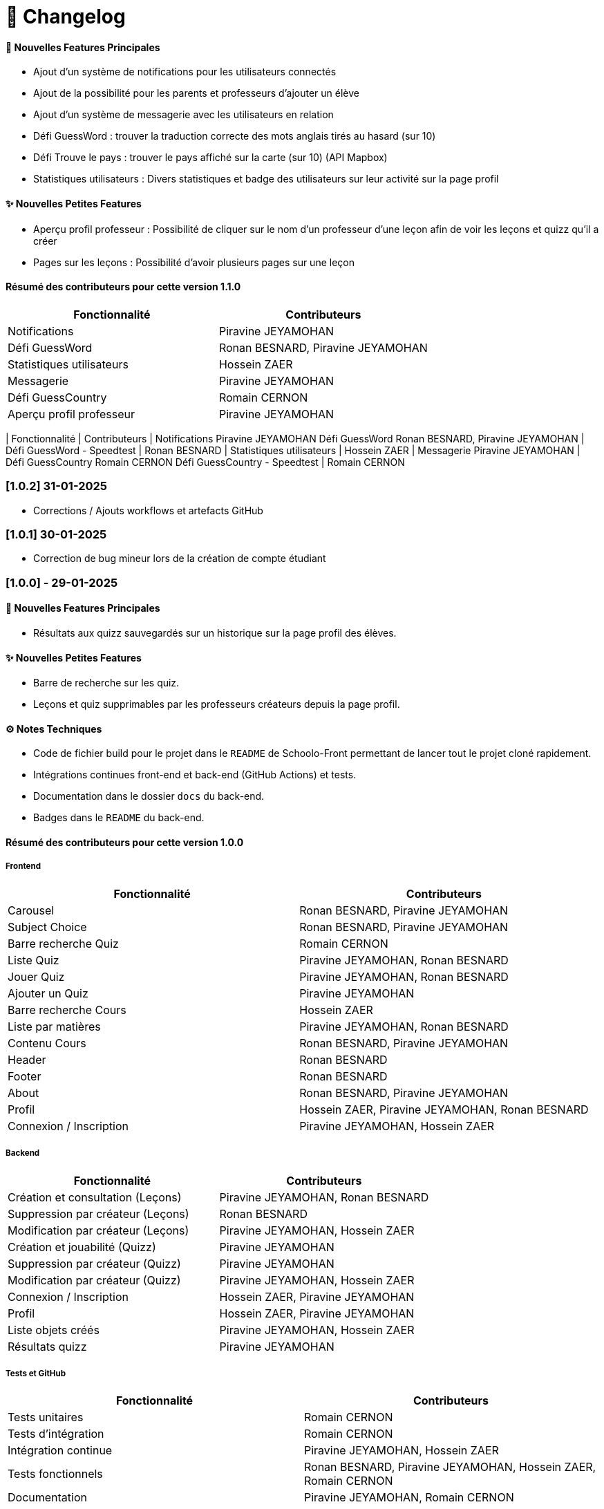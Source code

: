 = 📜 Changelog


==== 🌟 Nouvelles Features Principales

- Ajout d'un système de notifications pour les utilisateurs connectés
- Ajout de la possibilité pour les parents et professeurs d'ajouter un élève
- Ajout d'un système de messagerie avec les utilisateurs en relation
- Défi GuessWord : trouver la traduction correcte des mots anglais tirés au hasard (sur 10)
- Défi Trouve le pays : trouver le pays affiché sur la carte (sur 10) (API Mapbox)
- Statistiques utilisateurs : Divers statistiques et badge des utilisateurs sur leur activité sur la page profil

==== ✨ Nouvelles Petites Features
- Aperçu profil professeur : Possibilité de cliquer sur le nom d'un professeur d'une leçon afin de voir les leçons et quizz qu'il a créer
- Pages sur les leçons : Possibilité d'avoir plusieurs pages sur une leçon 

==== Résumé des contributeurs pour cette version 1.1.0

[cols="2,2", options="header"]
|===
| Fonctionnalité                 | Contributeurs
| Notifications                  | Piravine JEYAMOHAN
| Défi GuessWord                 | Ronan BESNARD, Piravine JEYAMOHAN
| Statistiques utilisateurs      | Hossein ZAER
| Messagerie                     | Piravine JEYAMOHAN
| Défi GuessCountry              | Romain CERNON
| Aperçu profil professeur       | Piravine JEYAMOHAN
|===


[cols="2,2", options="header"]
| Fonctionnalité
| Contributeurs
| Notifications
Piravine JEYAMOHAN
Défi GuessWord
Ronan BESNARD, Piravine JEYAMOHAN
| Défi GuessWord - Speedtest
| Ronan BESNARD
| Statistiques utilisateurs
| Hossein ZAER
| Messagerie
Piravine JEYAMOHAN
| Défi GuessCountry
Romain CERNON
Défi GuessCountry - Speedtest
| Romain CERNON

=== [1.0.2] 31-01-2025
- Corrections / Ajouts workflows et artefacts GitHub

=== [1.0.1] 30-01-2025
- Correction de bug mineur lors de la création de compte étudiant

=== [1.0.0] - 29-01-2025

==== 🌟 Nouvelles Features Principales
- Résultats aux quizz sauvegardés sur un historique sur la page profil des élèves.

==== ✨ Nouvelles Petites Features
- Barre de recherche sur les quiz.
- Leçons et quiz supprimables par les professeurs créateurs depuis la page profil.

==== ⚙️ Notes Techniques
- Code de fichier build pour le projet dans le `README` de Schoolo-Front permettant de lancer tout le projet cloné rapidement.
- Intégrations continues front-end et back-end (GitHub Actions) et tests.
- Documentation dans le dossier `docs` du back-end.
- Badges dans le `README` du back-end.

==== Résumé des contributeurs pour cette version 1.0.0

===== Frontend

[cols="2,2", options="header"]
|===
| Fonctionnalité                 | Contributeurs
| Carousel                      | Ronan BESNARD, Piravine JEYAMOHAN
| Subject Choice                | Ronan BESNARD, Piravine JEYAMOHAN
| Barre recherche Quiz          | Romain CERNON
| Liste Quiz                    | Piravine JEYAMOHAN, Ronan BESNARD
| Jouer Quiz                    | Piravine JEYAMOHAN, Ronan BESNARD
| Ajouter un Quiz               | Piravine JEYAMOHAN
| Barre recherche Cours         | Hossein ZAER
| Liste par matières            | Piravine JEYAMOHAN, Ronan BESNARD
| Contenu Cours                 | Ronan BESNARD, Piravine JEYAMOHAN
| Header                        | Ronan BESNARD
| Footer                        | Ronan BESNARD
| About                         | Ronan BESNARD, Piravine JEYAMOHAN
| Profil                        | Hossein ZAER, Piravine JEYAMOHAN, Ronan BESNARD
| Connexion / Inscription       | Piravine JEYAMOHAN, Hossein ZAER
|===

===== Backend

[cols="2,2", options="header"]
|===
| Fonctionnalité                 | Contributeurs
| Création et consultation (Leçons) | Piravine JEYAMOHAN, Ronan BESNARD
| Suppression par créateur (Leçons) | Ronan BESNARD
| Modification par créateur (Leçons) | Piravine JEYAMOHAN, Hossein ZAER
| Création et jouabilité (Quizz) | Piravine JEYAMOHAN
| Suppression par créateur (Quizz) | Piravine JEYAMOHAN
| Modification par créateur (Quizz) | Piravine JEYAMOHAN, Hossein ZAER
| Connexion / Inscription        | Hossein ZAER, Piravine JEYAMOHAN
| Profil                         | Hossein ZAER, Piravine JEYAMOHAN
| Liste objets créés             | Piravine JEYAMOHAN, Hossein ZAER
| Résultats quizz                | Piravine JEYAMOHAN
|===

===== Tests et GitHub

[cols="2,2", options="header"]
|===
| Fonctionnalité                 | Contributeurs
| Tests unitaires               | Romain CERNON
| Tests d'intégration           | Romain CERNON
| Intégration continue          | Piravine JEYAMOHAN, Hossein ZAER
| Tests fonctionnels            | Ronan BESNARD, Piravine JEYAMOHAN, Hossein ZAER, Romain CERNON
| Documentation                 | Piravine JEYAMOHAN, Romain CERNON
|===

=== ([0.2] - 06-11-2024) + ([0.3] - 18/12/2024)

==== 🌟 Features Principales
- Leçons créables et consultables sur le site.
- Quiz créables avec questions à réponse texte et avec questions à réponses format choix multiples.
- Leçons et quiz liés et modifiables par les professeurs créateurs sur leur page profil.

==== ✨ Petites Features
- Barre de recherche sur les leçons par matière.
- Outils de formatage du texte sur la page de création de leçons.
- Chargement d'un PDF pour insérer son texte dans la page de création de leçons.
- Page profil pour tous les types d'utilisateurs.
- Liste des quiz/leçons créés sur la page profil du professeur créateur.
- Corrections à la fin des quiz.

==== ⚙️ Notes Techniques
- Liaison à une base de données externe dans le site Neon.tech.
